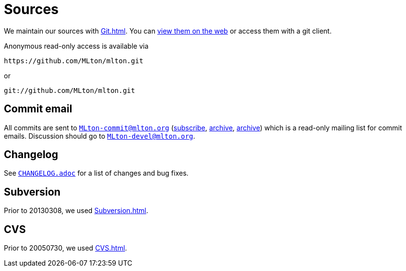= Sources

We maintain our sources with <<Git#>>.  You can
https://github.com/MLton/mlton/[view them on the web] or access
them with a git client.

Anonymous read-only access is available via
----
https://github.com/MLton/mlton.git
----
or
----
git://github.com/MLton/mlton.git
----


== Commit email

All commits are sent to
mailto:MLton-commit@mlton.org[`MLton-commit@mlton.org`]
(https://lists.sourceforge.net/lists/listinfo/mlton-commit[subscribe],
https://sourceforge.net/mailarchive/forum.php?forum_name=mlton-commit[archive],
http://www.mlton.org/pipermail/mlton-commit/[archive]) which is a
read-only mailing list for commit emails.  Discussion should go to
mailto:MLton-devel@mlton.org[`MLton-devel@mlton.org`].

/////
If the first line of a commit log message begins with "``MAIL{nbsp} ``",
then the commit message will be sent with the subject as the rest of
that first line, and will also be sent to
mailto:MLton-devel@mlton.org[`MLton-devel@mlton.org`].
/////


== Changelog

See https://github.com/MLton/mlton/blob/master/CHANGELOG.adoc[`CHANGELOG.adoc`] for a list of
changes and bug fixes.


== Subversion

Prior to 20130308, we used <<Subversion#>>.

== CVS

Prior to 20050730, we used <<CVS#>>.
